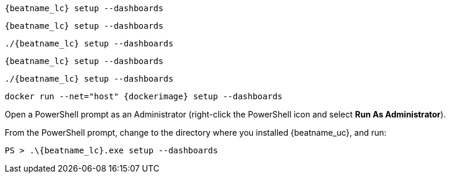 // tag::deb[]
["source","sh",subs="attributes"]
----
{beatname_lc} setup --dashboards
----
// end::deb[]

// tag::rpm[]
["source","sh",subs="attributes"]
----
{beatname_lc} setup --dashboards
----
// end::rpm[]

// tag::mac[]
["source","sh",subs="attributes"]
----
./{beatname_lc} setup --dashboards
----
// end::mac[]

// tag::brew[]
["source","sh",subs="attributes"]
----
{beatname_lc} setup --dashboards
----
// end::brew[]

// tag::linux[]
["source","sh",subs="attributes"]
----
./{beatname_lc} setup --dashboards
----
// end::linux[]

// tag::docker[]
["source","sh",subs="attributes"]
----
docker run --net="host" {dockerimage} setup --dashboards
----
// end::docker[]

// tag::win[]

Open a PowerShell prompt as an Administrator (right-click the PowerShell icon
and select *Run As Administrator*).

From the PowerShell prompt, change to the directory where you installed {beatname_uc},
and run:

["source","sh",subs="attributes"]
----
PS > .{backslash}{beatname_lc}.exe setup --dashboards
----
// end::win[]